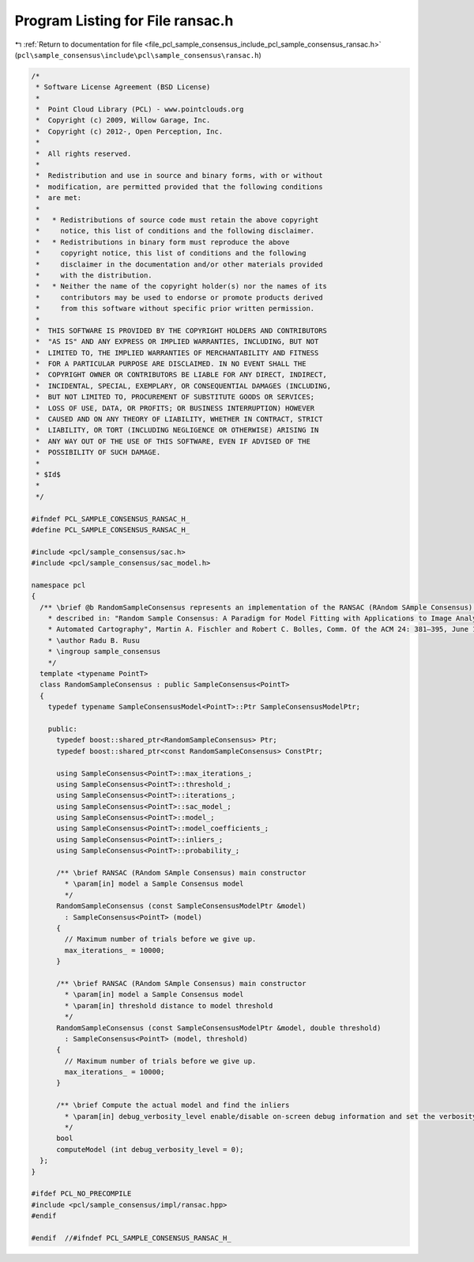 
.. _program_listing_file_pcl_sample_consensus_include_pcl_sample_consensus_ransac.h:

Program Listing for File ransac.h
=================================

|exhale_lsh| :ref:`Return to documentation for file <file_pcl_sample_consensus_include_pcl_sample_consensus_ransac.h>` (``pcl\sample_consensus\include\pcl\sample_consensus\ransac.h``)

.. |exhale_lsh| unicode:: U+021B0 .. UPWARDS ARROW WITH TIP LEFTWARDS

.. code-block:: cpp

   /*
    * Software License Agreement (BSD License)
    *
    *  Point Cloud Library (PCL) - www.pointclouds.org
    *  Copyright (c) 2009, Willow Garage, Inc.
    *  Copyright (c) 2012-, Open Perception, Inc.
    *
    *  All rights reserved.
    *
    *  Redistribution and use in source and binary forms, with or without
    *  modification, are permitted provided that the following conditions
    *  are met:
    *
    *   * Redistributions of source code must retain the above copyright
    *     notice, this list of conditions and the following disclaimer.
    *   * Redistributions in binary form must reproduce the above
    *     copyright notice, this list of conditions and the following
    *     disclaimer in the documentation and/or other materials provided
    *     with the distribution.
    *   * Neither the name of the copyright holder(s) nor the names of its
    *     contributors may be used to endorse or promote products derived
    *     from this software without specific prior written permission.
    *
    *  THIS SOFTWARE IS PROVIDED BY THE COPYRIGHT HOLDERS AND CONTRIBUTORS
    *  "AS IS" AND ANY EXPRESS OR IMPLIED WARRANTIES, INCLUDING, BUT NOT
    *  LIMITED TO, THE IMPLIED WARRANTIES OF MERCHANTABILITY AND FITNESS
    *  FOR A PARTICULAR PURPOSE ARE DISCLAIMED. IN NO EVENT SHALL THE
    *  COPYRIGHT OWNER OR CONTRIBUTORS BE LIABLE FOR ANY DIRECT, INDIRECT,
    *  INCIDENTAL, SPECIAL, EXEMPLARY, OR CONSEQUENTIAL DAMAGES (INCLUDING,
    *  BUT NOT LIMITED TO, PROCUREMENT OF SUBSTITUTE GOODS OR SERVICES;
    *  LOSS OF USE, DATA, OR PROFITS; OR BUSINESS INTERRUPTION) HOWEVER
    *  CAUSED AND ON ANY THEORY OF LIABILITY, WHETHER IN CONTRACT, STRICT
    *  LIABILITY, OR TORT (INCLUDING NEGLIGENCE OR OTHERWISE) ARISING IN
    *  ANY WAY OUT OF THE USE OF THIS SOFTWARE, EVEN IF ADVISED OF THE
    *  POSSIBILITY OF SUCH DAMAGE.
    *
    * $Id$
    *
    */
   
   #ifndef PCL_SAMPLE_CONSENSUS_RANSAC_H_
   #define PCL_SAMPLE_CONSENSUS_RANSAC_H_
   
   #include <pcl/sample_consensus/sac.h>
   #include <pcl/sample_consensus/sac_model.h>
   
   namespace pcl
   {
     /** \brief @b RandomSampleConsensus represents an implementation of the RANSAC (RAndom SAmple Consensus) algorithm, as 
       * described in: "Random Sample Consensus: A Paradigm for Model Fitting with Applications to Image Analysis and 
       * Automated Cartography", Martin A. Fischler and Robert C. Bolles, Comm. Of the ACM 24: 381–395, June 1981.
       * \author Radu B. Rusu
       * \ingroup sample_consensus
       */
     template <typename PointT>
     class RandomSampleConsensus : public SampleConsensus<PointT>
     {
       typedef typename SampleConsensusModel<PointT>::Ptr SampleConsensusModelPtr;
   
       public:
         typedef boost::shared_ptr<RandomSampleConsensus> Ptr;
         typedef boost::shared_ptr<const RandomSampleConsensus> ConstPtr;
   
         using SampleConsensus<PointT>::max_iterations_;
         using SampleConsensus<PointT>::threshold_;
         using SampleConsensus<PointT>::iterations_;
         using SampleConsensus<PointT>::sac_model_;
         using SampleConsensus<PointT>::model_;
         using SampleConsensus<PointT>::model_coefficients_;
         using SampleConsensus<PointT>::inliers_;
         using SampleConsensus<PointT>::probability_;
   
         /** \brief RANSAC (RAndom SAmple Consensus) main constructor
           * \param[in] model a Sample Consensus model
           */
         RandomSampleConsensus (const SampleConsensusModelPtr &model) 
           : SampleConsensus<PointT> (model)
         {
           // Maximum number of trials before we give up.
           max_iterations_ = 10000;
         }
   
         /** \brief RANSAC (RAndom SAmple Consensus) main constructor
           * \param[in] model a Sample Consensus model
           * \param[in] threshold distance to model threshold
           */
         RandomSampleConsensus (const SampleConsensusModelPtr &model, double threshold) 
           : SampleConsensus<PointT> (model, threshold)
         {
           // Maximum number of trials before we give up.
           max_iterations_ = 10000;
         }
   
         /** \brief Compute the actual model and find the inliers
           * \param[in] debug_verbosity_level enable/disable on-screen debug information and set the verbosity level
           */
         bool 
         computeModel (int debug_verbosity_level = 0);
     };
   }
   
   #ifdef PCL_NO_PRECOMPILE
   #include <pcl/sample_consensus/impl/ransac.hpp>
   #endif
   
   #endif  //#ifndef PCL_SAMPLE_CONSENSUS_RANSAC_H_
   
